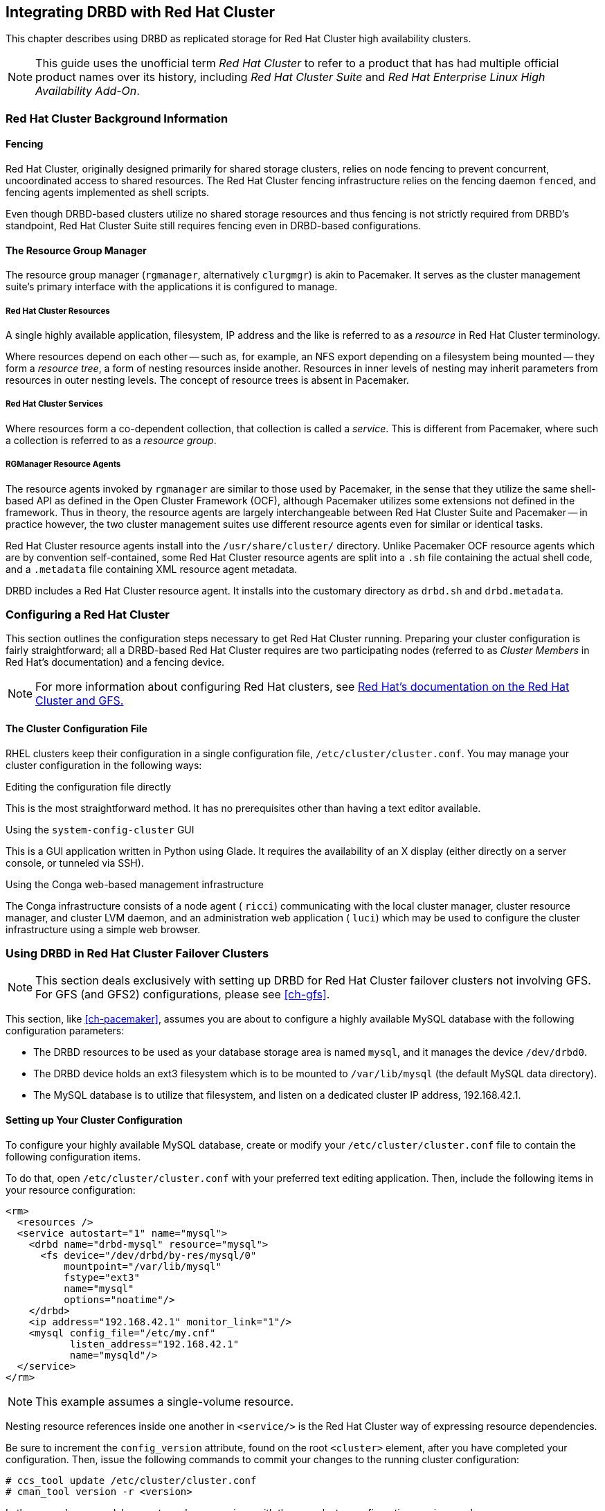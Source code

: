 [[ch-rhcs]]
== Integrating DRBD with Red Hat Cluster

indexterm:[Red Hat Cluster]This chapter describes using DRBD as
replicated storage for Red Hat Cluster high availability
clusters.

NOTE: This guide uses the unofficial term _Red Hat Cluster_ to refer
to a product that has had multiple official product names over its
history, including _Red Hat Cluster Suite_ and _Red Hat Enterprise
Linux High Availability Add-On_.

[[s-rhcs-primer]]
=== Red Hat Cluster Background Information

[[s-rhcs-fencing]]
==== Fencing

Red Hat Cluster, originally designed primarily for shared
storage clusters, relies on node fencing to prevent concurrent,
uncoordinated access to shared resources. The Red Hat Cluster
fencing infrastructure relies on the fencing daemon `fenced`, and
fencing agents implemented as shell scripts.

Even though DRBD-based clusters utilize no shared storage resources
and thus fencing is not strictly required from DRBD's standpoint, Red
Hat Cluster Suite still requires fencing even in DRBD-based
configurations.

[[s-rhcs-rgmanager]]
==== The Resource Group Manager

The resource group manager (`rgmanager`, alternatively `clurgmgr`) is
akin to Pacemaker. It serves as the cluster management suite's primary
interface with the applications it is configured to manage.

[[s-rhcs-resources]]
===== Red Hat Cluster Resources

indexterm:[Red Hat Cluster]A single highly available
application, filesystem, IP address and the like is referred to as a
_resource_ in Red Hat Cluster terminology.

Where resources depend on each other -- such as, for example, an NFS
export depending on a filesystem being mounted -- they form a
_resource tree_, a form of nesting resources inside another. Resources
in inner levels of nesting may inherit parameters from resources in
outer nesting levels. The concept of resource trees is absent in
Pacemaker.

[[s-rhcs-services]]
===== Red Hat Cluster Services

indexterm:[Red Hat Cluster]Where resources form a co-dependent
collection, that collection is called a _service_. This is different
from Pacemaker, where such a collection is referred to as a _resource
group_.

[[s-rhcs-resource-agents]]
===== RGManager Resource Agents

The resource agents invoked by `rgmanager` are similar to those used by
Pacemaker, in the sense that they utilize the same shell-based
API as defined in the Open Cluster Framework (OCF), although Pacemaker
utilizes some extensions not defined in the framework. Thus in theory,
the resource agents are largely interchangeable between Red Hat
Cluster Suite and Pacemaker -- in practice however, the two cluster
management suites use different resource agents even for similar or
identical tasks.

Red Hat Cluster resource agents install into the `/usr/share/cluster/`
directory. Unlike Pacemaker OCF resource agents which are by
convention self-contained, some Red Hat Cluster resource agents are
split into a `.sh` file containing the actual shell code, and a
`.metadata` file containing XML resource agent metadata.

DRBD includes a Red Hat Cluster resource agent. It installs into the
customary directory as `drbd.sh` and `drbd.metadata`.

[[s-rhcs-config]]
=== Configuring a Red Hat Cluster

This section outlines the configuration steps necessary to get Red Hat
Cluster running. Preparing your cluster configuration is fairly
straightforward; all a DRBD-based Red Hat Cluster requires are two
participating nodes (referred to as _Cluster Members_ in Red Hat's
documentation) and a fencing device.

NOTE: For more information about configuring Red Hat clusters, see
http://www.redhat.com/docs/manuals/csgfs/[Red Hat's documentation on
the Red Hat Cluster and GFS.]


[[s-rhcs-cluster-conf]]
==== The Cluster Configuration File

RHEL clusters keep their configuration in a single configuration file,
indexterm:[Red Hat Cluster]indexterm:[cluster.conf (Red Hat Cluster
configuration file)]`/etc/cluster/cluster.conf`. You may manage your
cluster configuration in the following ways:

.Editing the configuration file directly
This is the most straightforward method. It has no prerequisites other
than having a text editor available.

.Using the `system-config-cluster` GUI
This is a GUI application written in Python using Glade. It requires
the availability of an X display (either directly on a server console,
or tunneled via SSH).

.Using the Conga web-based management infrastructure
The Conga infrastructure consists of a node agent ( `ricci`)
communicating with the local cluster manager, cluster resource
manager, and cluster LVM daemon, and an administration web application
( `luci`) which may be used to configure the cluster infrastructure
using a simple web browser.


[[s-rhcs-failover-clusters]]
=== Using DRBD in Red Hat Cluster Failover Clusters

NOTE: This section deals exclusively with setting up DRBD for Red Hat
Cluster failover clusters not involving GFS. For GFS (and GFS2)
configurations, please see <<ch-gfs>>.

This section, like <<ch-pacemaker>>, assumes you are about to
configure a highly available MySQL database with the following
configuration parameters:

* The DRBD resources to be used as your database storage area is named
  `mysql`, and it manages the device `/dev/drbd0`.

* The DRBD device holds an ext3 filesystem which is to be mounted to
  `/var/lib/mysql` (the default MySQL data directory).

* The MySQL database is to utilize that filesystem, and listen on a
  dedicated cluster IP address, 192.168.42.1.

[[s-rhcs-example-cluster-conf]]
==== Setting up Your Cluster Configuration

To configure your highly available MySQL database, create or modify
your `/etc/cluster/cluster.conf` file to contain the following
configuration items.

To do that, open `/etc/cluster/cluster.conf` with your preferred text
editing application. Then, include the following items in your
resource configuration:

[source,xml]
----------------------------
<rm>
  <resources />
  <service autostart="1" name="mysql">
    <drbd name="drbd-mysql" resource="mysql">
      <fs device="/dev/drbd/by-res/mysql/0"
          mountpoint="/var/lib/mysql"
          fstype="ext3"
          name="mysql"
          options="noatime"/>
    </drbd>
    <ip address="192.168.42.1" monitor_link="1"/>
    <mysql config_file="/etc/my.cnf"
           listen_address="192.168.42.1"
           name="mysqld"/>
  </service>
</rm>
----------------------------

NOTE: This example assumes a single-volume resource.

Nesting resource references inside one another in `<service/>` is the
Red Hat Cluster way of expressing resource dependencies.

Be sure to increment the `config_version` attribute, found on the root
`<cluster>` element, after you have completed your
configuration. Then, issue the following commands to commit your
changes to the running cluster configuration:

----------------------------
# ccs_tool update /etc/cluster/cluster.conf
# cman_tool version -r <version>
----------------------------

In the second command, be sure to replace _<version>_ with the new
cluster configuration version number.

NOTE: Both the `system-config-cluster` GUI configuration utility and
the Conga web based cluster management infrastructure will complain
about your cluster configuration after including the `drbd` resource
agent in your `cluster.conf` file. This is due to the design of the
Python cluster management wrappers provided by these two applications
which does not expect third party extensions to the cluster
infrastructure.

Thus, when you utilize the `drbd` resource agent in cluster
configurations, it is not recommended to utilize
`system-config-cluster` nor Conga for cluster configuration
purposes. Using either of these tools to only monitor the cluster's
status, however, is expected to work fine.
